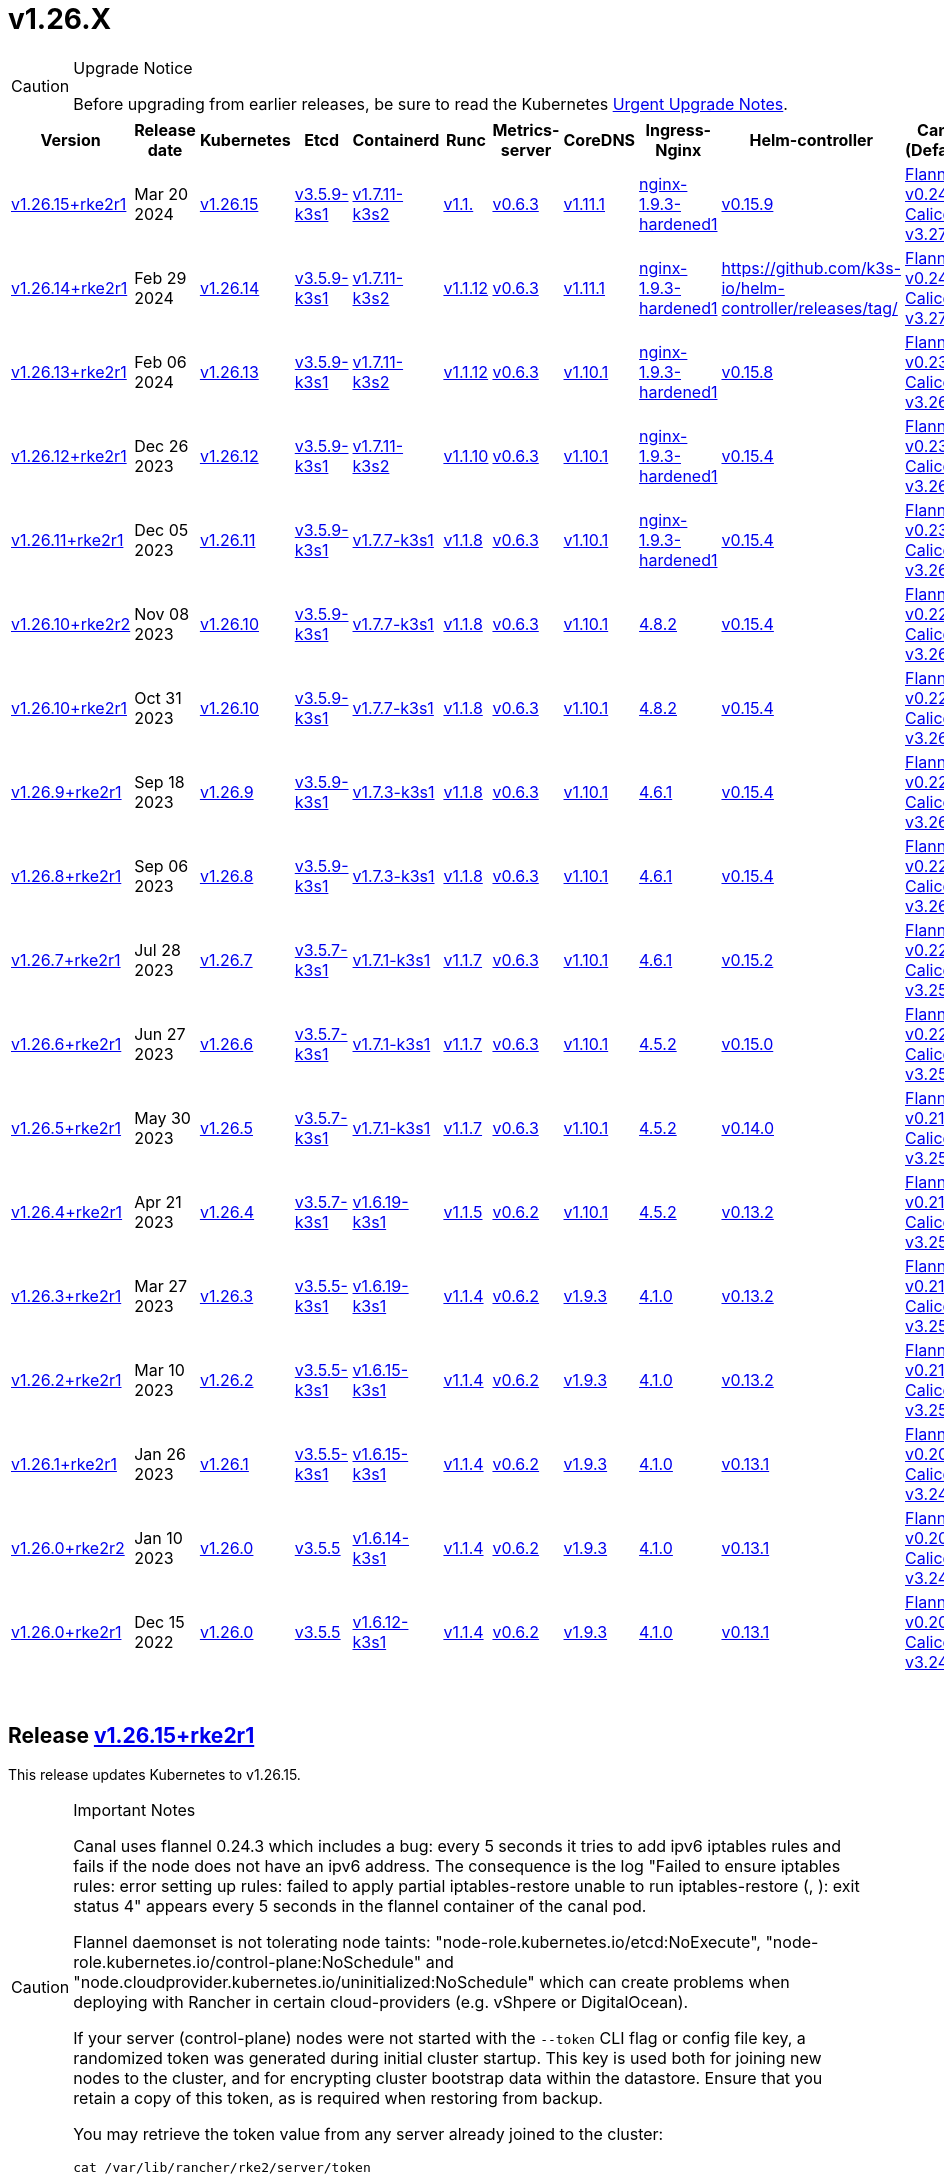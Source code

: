 = v1.26.X
:hide_table_of_contents: true
:sidebar_position: 5

[CAUTION]
.Upgrade Notice
====
Before upgrading from earlier releases, be sure to read the Kubernetes https://github.com/kubernetes/kubernetes/blob/master/CHANGELOG/CHANGELOG-1.26.md#urgent-upgrade-notes[Urgent Upgrade Notes].
====


|===
| Version | Release date | Kubernetes | Etcd | Containerd | Runc | Metrics-server | CoreDNS | Ingress-Nginx | Helm-controller | Canal (Default) | Calico | Cilium | Multus

| link:v1.26.X.adoc#release-v12615rke2r1[v1.26.15+rke2r1]
| Mar 20 2024
| https://github.com/kubernetes/kubernetes/blob/master/CHANGELOG/CHANGELOG-1.26.md#v12615[v1.26.15]
| https://github.com/k3s-io/etcd/releases/tag/v3.5.9-k3s1[v3.5.9-k3s1]
| https://github.com/k3s-io/containerd/releases/tag/v1.7.11-k3s2[v1.7.11-k3s2]
| https://github.com/opencontainers/runc/releases/tag/v1.1.[v1.1.]
| https://github.com/kubernetes-sigs/metrics-server/releases/tag/v0.6.3[v0.6.3]
| https://github.com/coredns/coredns/releases/tag/v1.11.1[v1.11.1]
| https://github.com/rancher/ingress-nginx/releases/tag/nginx-1.9.3-hardened1[nginx-1.9.3-hardened1]
| https://github.com/k3s-io/helm-controller/releases/tag/v0.15.9[v0.15.9]
| https://github.com/flannel-io/flannel/releases/tag/v1.29.0[Flannel v0.24.3] +
https://docs.tigera.io/calico/latest/release-notes/#v3.27[Calico v3.27.2]
| https://docs.tigera.io/calico/latest/release-notes/#v3.27[v3.27.2]
| https://github.com/cilium/cilium/releases/tag/v1.15.1[v1.15.1]
| https://github.com/k8snetworkplumbingwg/multus-cni/releases/tag/v4.0.2[v4.0.2]

| link:v1.26.X.adoc#release-v12614rke2r1[v1.26.14+rke2r1]
| Feb 29 2024
| https://github.com/kubernetes/kubernetes/blob/master/CHANGELOG/CHANGELOG-1.26.md#v12614[v1.26.14]
| https://github.com/k3s-io/etcd/releases/tag/v3.5.9-k3s1[v3.5.9-k3s1]
| https://github.com/k3s-io/containerd/releases/tag/v1.7.11-k3s2[v1.7.11-k3s2]
| https://github.com/opencontainers/runc/releases/tag/v1.1.12[v1.1.12]
| https://github.com/kubernetes-sigs/metrics-server/releases/tag/v0.6.3[v0.6.3]
| https://github.com/coredns/coredns/releases/tag/v1.11.1[v1.11.1]
| https://github.com/rancher/ingress-nginx/releases/tag/nginx-1.9.3-hardened1[nginx-1.9.3-hardened1]
| https://github.com/k3s-io/helm-controller/releases/tag/[]
| https://github.com/flannel-io/flannel/releases/tag/v0.24.2[Flannel v0.24.2] +
https://docs.tigera.io/calico/latest/release-notes/#v3.27[Calico v3.27.0]
| https://docs.tigera.io/calico/latest/release-notes/#v3.27[v3.27.0]
| https://github.com/cilium/cilium/releases/tag/v1.15.1[v1.15.1]
| https://github.com/k8snetworkplumbingwg/multus-cni/releases/tag/v4.0.2[v4.0.2]

| link:v1.26.X.adoc#release-v12613rke2r1[v1.26.13+rke2r1]
| Feb 06 2024
| https://github.com/kubernetes/kubernetes/blob/master/CHANGELOG/CHANGELOG-1.26.md#v12613[v1.26.13]
| https://github.com/k3s-io/etcd/releases/tag/v3.5.9-k3s1[v3.5.9-k3s1]
| https://github.com/k3s-io/containerd/releases/tag/v1.7.11-k3s2[v1.7.11-k3s2]
| https://github.com/opencontainers/runc/releases/tag/v1.1.12[v1.1.12]
| https://github.com/kubernetes-sigs/metrics-server/releases/tag/v0.6.3[v0.6.3]
| https://github.com/coredns/coredns/releases/tag/v1.10.1[v1.10.1]
| https://github.com/rancher/ingress-nginx/releases/tag/nginx-1.9.3-hardened1[nginx-1.9.3-hardened1]
| https://github.com/k3s-io/helm-controller/releases/tag/v0.15.8[v0.15.8]
| https://github.com/flannel-io/flannel/releases/tag/v0.23.0[Flannel v0.23.0] +
https://docs.tigera.io/calico/latest/release-notes/#v3.26[Calico v3.26.3]
| https://docs.tigera.io/calico/latest/release-notes/#v3.26[v3.26.3]
| https://github.com/cilium/cilium/releases/tag/v1.14.4[v1.14.4]
| https://github.com/k8snetworkplumbingwg/multus-cni/releases/tag/v4.0.2[v4.0.2]

| link:v1.26.X.adoc#release-v12612rke2r1[v1.26.12+rke2r1]
| Dec 26 2023
| https://github.com/kubernetes/kubernetes/blob/master/CHANGELOG/CHANGELOG-1.26.md#v12612[v1.26.12]
| https://github.com/k3s-io/etcd/releases/tag/v3.5.9-k3s1[v3.5.9-k3s1]
| https://github.com/k3s-io/containerd/releases/tag/v1.7.11-k3s2[v1.7.11-k3s2]
| https://github.com/opencontainers/runc/releases/tag/v1.1.10[v1.1.10]
| https://github.com/kubernetes-sigs/metrics-server/releases/tag/v0.6.3[v0.6.3]
| https://github.com/coredns/coredns/releases/tag/v1.10.1[v1.10.1]
| https://github.com/rancher/ingress-nginx/releases/tag/nginx-1.9.3-hardened1[nginx-1.9.3-hardened1]
| https://github.com/k3s-io/helm-controller/releases/tag/v0.15.4[v0.15.4]
| https://github.com/flannel-io/flannel/releases/tag/v0.23.0[Flannel v0.23.0] +
https://docs.tigera.io/calico/latest/release-notes/#v3.26[Calico v3.26.3]
| https://docs.tigera.io/calico/latest/release-notes/#v3.26[v3.26.3]
| https://github.com/cilium/cilium/releases/tag/v1.14.4[v1.14.4]
| https://github.com/k8snetworkplumbingwg/multus-cni/releases/tag/v4.0.2[v4.0.2]

| link:v1.26.X.adoc#release-v12611rke2r1[v1.26.11+rke2r1]
| Dec 05 2023
| https://github.com/kubernetes/kubernetes/blob/master/CHANGELOG/CHANGELOG-1.26.md#v12611[v1.26.11]
| https://github.com/k3s-io/etcd/releases/tag/v3.5.9-k3s1[v3.5.9-k3s1]
| https://github.com/k3s-io/containerd/releases/tag/v1.7.7-k3s1[v1.7.7-k3s1]
| https://github.com/opencontainers/runc/releases/tag/v1.1.8[v1.1.8]
| https://github.com/kubernetes-sigs/metrics-server/releases/tag/v0.6.3[v0.6.3]
| https://github.com/coredns/coredns/releases/tag/v1.10.1[v1.10.1]
| https://github.com/rancher/ingress-nginx/releases/tag/nginx-1.9.3-hardened1[nginx-1.9.3-hardened1]
| https://github.com/k3s-io/helm-controller/releases/tag/v0.15.4[v0.15.4]
| https://github.com/flannel-io/flannel/releases/tag/v0.23.0[Flannel v0.23.0] +
https://docs.tigera.io/calico/latest/release-notes/#v3.26[Calico v3.26.3]
| https://docs.tigera.io/calico/latest/release-notes/#v3.26[v3.26.3]
| https://github.com/cilium/cilium/releases/tag/v1.14.4[v1.14.4]
| https://github.com/k8snetworkplumbingwg/multus-cni/releases/tag/v4.0.2[v4.0.2]

| link:v1.26.X.adoc#release-v12610rke2r2[v1.26.10+rke2r2]
| Nov 08 2023
| https://github.com/kubernetes/kubernetes/blob/master/CHANGELOG/CHANGELOG-1.26.md#v12610[v1.26.10]
| https://github.com/k3s-io/etcd/releases/tag/v3.5.9-k3s1[v3.5.9-k3s1]
| https://github.com/k3s-io/containerd/releases/tag/v1.7.7-k3s1[v1.7.7-k3s1]
| https://github.com/opencontainers/runc/releases/tag/v1.1.8[v1.1.8]
| https://github.com/kubernetes-sigs/metrics-server/releases/tag/v0.6.3[v0.6.3]
| https://github.com/coredns/coredns/releases/tag/v1.10.1[v1.10.1]
| https://github.com/kubernetes/ingress-nginx/releases/tag/helm-chart-4.8.2[4.8.2]
| https://github.com/k3s-io/helm-controller/releases/tag/v0.15.4[v0.15.4]
| https://github.com/flannel-io/flannel/releases/tag/v0.22.1[Flannel v0.22.1] +
https://docs.tigera.io/calico/latest/release-notes/#v3.26[Calico v3.26.1]
| https://docs.tigera.io/calico/latest/release-notes/#v3.26[v3.26.1]
| https://github.com/cilium/cilium/releases/tag/v1.14.2[v1.14.2]
| https://github.com/k8snetworkplumbingwg/multus-cni/releases/tag/v4.0.2[v4.0.2]

| link:v1.26.X.adoc#release-v12610rke2r1[v1.26.10+rke2r1]
| Oct 31 2023
| https://github.com/kubernetes/kubernetes/blob/master/CHANGELOG/CHANGELOG-1.26.md#v12610[v1.26.10]
| https://github.com/k3s-io/etcd/releases/tag/v3.5.9-k3s1[v3.5.9-k3s1]
| https://github.com/k3s-io/containerd/releases/tag/v1.7.7-k3s1[v1.7.7-k3s1]
| https://github.com/opencontainers/runc/releases/tag/v1.1.8[v1.1.8]
| https://github.com/kubernetes-sigs/metrics-server/releases/tag/v0.6.3[v0.6.3]
| https://github.com/coredns/coredns/releases/tag/v1.10.1[v1.10.1]
| https://github.com/kubernetes/ingress-nginx/releases/tag/helm-chart-4.8.2[4.8.2]
| https://github.com/k3s-io/helm-controller/releases/tag/v0.15.4[v0.15.4]
| https://github.com/flannel-io/flannel/releases/tag/v0.22.1[Flannel v0.22.1] +
https://docs.tigera.io/calico/latest/release-notes/#v3.26[Calico v3.26.1]
| https://docs.tigera.io/calico/latest/release-notes/#v3.26[v3.26.1]
| https://github.com/cilium/cilium/releases/tag/v1.14.2[v1.14.2]
| https://github.com/k8snetworkplumbingwg/multus-cni/releases/tag/v4.0.2[v4.0.2]

| link:v1.26.X.adoc#release-v1269rke2r1[v1.26.9+rke2r1]
| Sep 18 2023
| https://github.com/kubernetes/kubernetes/blob/master/CHANGELOG/CHANGELOG-1.26.md#v1269[v1.26.9]
| https://github.com/k3s-io/etcd/releases/tag/v3.5.9-k3s1[v3.5.9-k3s1]
| https://github.com/k3s-io/containerd/releases/tag/v1.7.3-k3s1[v1.7.3-k3s1]
| https://github.com/opencontainers/runc/releases/tag/v1.1.8[v1.1.8]
| https://github.com/kubernetes-sigs/metrics-server/releases/tag/v0.6.3[v0.6.3]
| https://github.com/coredns/coredns/releases/tag/v1.10.1[v1.10.1]
| https://github.com/kubernetes/ingress-nginx/releases/tag/helm-chart-4.6.1[4.6.1]
| https://github.com/k3s-io/helm-controller/releases/tag/v0.15.4[v0.15.4]
| https://github.com/flannel-io/flannel/releases/tag/v0.22.1[Flannel v0.22.1] +
https://docs.tigera.io/calico/latest/release-notes/#v3.26[Calico v3.26.1]
| https://docs.tigera.io/calico/latest/release-notes/#v3.26[v3.26.1]
| https://github.com/cilium/cilium/releases/tag/v1.14.1[v1.14.1]
| https://github.com/k8snetworkplumbingwg/multus-cni/releases/tag/v4.0.2[v4.0.2]

| link:v1.26.X.adoc#release-v1268rke2r1[v1.26.8+rke2r1]
| Sep 06 2023
| https://github.com/kubernetes/kubernetes/blob/master/CHANGELOG/CHANGELOG-1.26.md#v1268[v1.26.8]
| https://github.com/k3s-io/etcd/releases/tag/v3.5.9-k3s1[v3.5.9-k3s1]
| https://github.com/k3s-io/containerd/releases/tag/v1.7.3-k3s1[v1.7.3-k3s1]
| https://github.com/opencontainers/runc/releases/tag/v1.1.8[v1.1.8]
| https://github.com/kubernetes-sigs/metrics-server/releases/tag/v0.6.3[v0.6.3]
| https://github.com/coredns/coredns/releases/tag/v1.10.1[v1.10.1]
| https://github.com/kubernetes/ingress-nginx/releases/tag/helm-chart-4.6.1[4.6.1]
| https://github.com/k3s-io/helm-controller/releases/tag/v0.15.4[v0.15.4]
| https://github.com/flannel-io/flannel/releases/tag/v0.22.1[Flannel v0.22.1] +
https://docs.tigera.io/calico/latest/release-notes/#v3.26[Calico v3.26.1]
| https://docs.tigera.io/calico/latest/release-notes/#v3.26[v3.26.1]
| https://github.com/cilium/cilium/releases/tag/v1.14.0[v1.14.0]
| https://github.com/k8snetworkplumbingwg/multus-cni/releases/tag/v4.0.2[v4.0.2]

| link:v1.26.X.adoc#release-v1267rke2r1[v1.26.7+rke2r1]
| Jul 28 2023
| https://github.com/kubernetes/kubernetes/blob/master/CHANGELOG/CHANGELOG-1.26.md#v1267[v1.26.7]
| https://github.com/k3s-io/etcd/releases/tag/v3.5.7-k3s1[v3.5.7-k3s1]
| https://github.com/k3s-io/containerd/releases/tag/v1.7.1-k3s1[v1.7.1-k3s1]
| https://github.com/opencontainers/runc/releases/tag/v1.1.7[v1.1.7]
| https://github.com/kubernetes-sigs/metrics-server/releases/tag/v0.6.3[v0.6.3]
| https://github.com/coredns/coredns/releases/tag/v1.10.1[v1.10.1]
| https://github.com/kubernetes/ingress-nginx/releases/tag/helm-chart-4.6.1[4.6.1]
| https://github.com/k3s-io/helm-controller/releases/tag/v0.15.2[v0.15.2]
| https://github.com/flannel-io/flannel/releases/tag/v0.22.0[Flannel v0.22.0] +
https://projectcalico.docs.tigera.io/archive/v3.25/release-notes/#v3251[Calico v3.25.1]
| https://projectcalico.docs.tigera.io/archive/v3.26/release-notes/#v3261[v3.26.1]
| https://github.com/cilium/cilium/releases/tag/v1.13.2[v1.13.2]
| https://github.com/k8snetworkplumbingwg/multus-cni/releases/tag/v4.0.2[v4.0.2]

| link:v1.26.X.adoc#release-v1266rke2r1[v1.26.6+rke2r1]
| Jun 27 2023
| https://github.com/kubernetes/kubernetes/blob/master/CHANGELOG/CHANGELOG-1.26.md#v1266[v1.26.6]
| https://github.com/k3s-io/etcd/releases/tag/v3.5.7-k3s1[v3.5.7-k3s1]
| https://github.com/k3s-io/containerd/releases/tag/v1.7.1-k3s1[v1.7.1-k3s1]
| https://github.com/opencontainers/runc/releases/tag/v1.1.7[v1.1.7]
| https://github.com/kubernetes-sigs/metrics-server/releases/tag/v0.6.3[v0.6.3]
| https://github.com/coredns/coredns/releases/tag/v1.10.1[v1.10.1]
| https://github.com/kubernetes/ingress-nginx/releases/tag/helm-chart-4.5.2[4.5.2]
| https://github.com/k3s-io/helm-controller/releases/tag/v0.15.0[v0.15.0]
| https://github.com/k3s-io/flannel/releases/tag/v0.22.0[Flannel v0.22.0] +
https://projectcalico.docs.tigera.io/archive/v3.25/release-notes/#v3251[Calico v3.25.1]
| https://projectcalico.docs.tigera.io/archive/v3.25/release-notes/#v3250[v3.25.0]
| https://github.com/cilium/cilium/releases/tag/v1.13.2[v1.13.2]
| https://github.com/k8snetworkplumbingwg/multus-cni/releases/tag/v3.9.3[v3.9.3]

| link:v1.26.X.adoc#release-v1265rke2r1[v1.26.5+rke2r1]
| May 30 2023
| https://github.com/kubernetes/kubernetes/blob/master/CHANGELOG/CHANGELOG-1.26.md#v1265[v1.26.5]
| https://github.com/k3s-io/etcd/releases/tag/v3.5.7-k3s1[v3.5.7-k3s1]
| https://github.com/k3s-io/containerd/releases/tag/v1.7.1-k3s1[v1.7.1-k3s1]
| https://github.com/opencontainers/runc/releases/tag/v1.1.7[v1.1.7]
| https://github.com/kubernetes-sigs/metrics-server/releases/tag/v0.6.3[v0.6.3]
| https://github.com/coredns/coredns/releases/tag/v1.10.1[v1.10.1]
| https://github.com/kubernetes/ingress-nginx/releases/tag/helm-chart-4.5.2[4.5.2]
| https://github.com/k3s-io/helm-controller/releases/tag/v0.14.0[v0.14.0]
| https://github.com/k3s-io/flannel/releases/tag/v0.21.3[Flannel v0.21.3] +
https://projectcalico.docs.tigera.io/archive/v3.25/release-notes/#v3251[Calico v3.25.1]
| https://projectcalico.docs.tigera.io/archive/v3.25/release-notes/#v3250[v3.25.0]
| https://github.com/cilium/cilium/releases/tag/v1.13.2[v1.13.2]
| https://github.com/k8snetworkplumbingwg/multus-cni/releases/tag/v3.9.3[v3.9.3]

| link:v1.26.X.adoc#release-v1264rke2r1[v1.26.4+rke2r1]
| Apr 21 2023
| https://github.com/kubernetes/kubernetes/blob/master/CHANGELOG/CHANGELOG-1.26.md#v1264[v1.26.4]
| https://github.com/k3s-io/etcd/releases/tag/v3.5.7-k3s1[v3.5.7-k3s1]
| https://github.com/k3s-io/containerd/releases/tag/v1.6.19-k3s1[v1.6.19-k3s1]
| https://github.com/opencontainers/runc/releases/tag/v1.1.5[v1.1.5]
| https://github.com/kubernetes-sigs/metrics-server/releases/tag/v0.6.2[v0.6.2]
| https://github.com/coredns/coredns/releases/tag/v1.10.1[v1.10.1]
| https://github.com/kubernetes/ingress-nginx/releases/tag/helm-chart-4.5.2[4.5.2]
| https://github.com/k3s-io/helm-controller/releases/tag/v0.13.2[v0.13.2]
| https://github.com/k3s-io/flannel/releases/tag/v0.21.3[Flannel v0.21.3] +
https://projectcalico.docs.tigera.io/archive/v3.25/release-notes/#v3250[Calico v3.25.0]
| https://projectcalico.docs.tigera.io/archive/v3.25/release-notes/#v3250[v3.25.0]
| https://github.com/cilium/cilium/releases/tag/v1.13.0[v1.13.0]
| https://github.com/k8snetworkplumbingwg/multus-cni/releases/tag/v3.9.3[v3.9.3]

| link:v1.26.X.adoc#release-v1263rke2r1[v1.26.3+rke2r1]
| Mar 27 2023
| https://github.com/kubernetes/kubernetes/blob/master/CHANGELOG/CHANGELOG-1.26.md#v1263[v1.26.3]
| https://github.com/k3s-io/etcd/releases/tag/v3.5.5-k3s1[v3.5.5-k3s1]
| https://github.com/k3s-io/containerd/releases/tag/v1.6.19-k3s1[v1.6.19-k3s1]
| https://github.com/opencontainers/runc/releases/tag/v1.1.4[v1.1.4]
| https://github.com/kubernetes-sigs/metrics-server/releases/tag/v0.6.2[v0.6.2]
| https://github.com/coredns/coredns/releases/tag/v1.9.3[v1.9.3]
| https://github.com/kubernetes/ingress-nginx/releases/tag/helm-chart-4.1.0[4.1.0]
| https://github.com/k3s-io/helm-controller/releases/tag/v0.13.2[v0.13.2]
| https://github.com/k3s-io/flannel/releases/tag/v0.21.3[Flannel v0.21.3] +
https://projectcalico.docs.tigera.io/archive/v3.25/release-notes/#v3250[Calico v3.25.0]
| https://projectcalico.docs.tigera.io/archive/v3.25/release-notes/#v3250[v3.25.0]
| https://github.com/cilium/cilium/releases/tag/v1.13.0[v1.13.0]
| https://github.com/k8snetworkplumbingwg/multus-cni/releases/tag/v3.9.3[v3.9.3]

| link:v1.26.X.adoc#release-v1262rke2r1[v1.26.2+rke2r1]
| Mar 10 2023
| https://github.com/kubernetes/kubernetes/blob/master/CHANGELOG/CHANGELOG-1.26.md#v1262[v1.26.2]
| https://github.com/k3s-io/etcd/releases/tag/v3.5.5-k3s1[v3.5.5-k3s1]
| https://github.com/k3s-io/containerd/releases/tag/v1.6.15-k3s1[v1.6.15-k3s1]
| https://github.com/opencontainers/runc/releases/tag/v1.1.4[v1.1.4]
| https://github.com/kubernetes-sigs/metrics-server/releases/tag/v0.6.2[v0.6.2]
| https://github.com/coredns/coredns/releases/tag/v1.9.3[v1.9.3]
| https://github.com/kubernetes/ingress-nginx/releases/tag/helm-chart-4.1.0[4.1.0]
| https://github.com/k3s-io/helm-controller/releases/tag/v0.13.2[v0.13.2]
| https://github.com/k3s-io/flannel/releases/tag/v0.21.1[Flannel v0.21.1] +
https://projectcalico.docs.tigera.io/archive/v3.25/release-notes/#v3250[Calico v3.25.0]
| https://projectcalico.docs.tigera.io/archive/v3.25/release-notes/#v3250[v3.25.0]
| https://github.com/cilium/cilium/releases/tag/v1.12.5[v1.12.5]
| https://github.com/k8snetworkplumbingwg/multus-cni/releases/tag/v3.9.3[v3.9.3]

| link:v1.26.X.adoc#release-v1261rke2r1[v1.26.1+rke2r1]
| Jan 26 2023
| https://github.com/kubernetes/kubernetes/blob/master/CHANGELOG/CHANGELOG-1.26.md#v1261[v1.26.1]
| https://github.com/k3s-io/etcd/releases/tag/v3.5.5-k3s1[v3.5.5-k3s1]
| https://github.com/k3s-io/containerd/releases/tag/v1.6.15-k3s1[v1.6.15-k3s1]
| https://github.com/opencontainers/runc/releases/tag/v1.1.4[v1.1.4]
| https://github.com/kubernetes-sigs/metrics-server/releases/tag/v0.6.2[v0.6.2]
| https://github.com/coredns/coredns/releases/tag/v1.9.3[v1.9.3]
| https://github.com/kubernetes/ingress-nginx/releases/tag/helm-chart-4.1.0[4.1.0]
| https://github.com/k3s-io/helm-controller/releases/tag/v0.13.1[v0.13.1]
| https://github.com/k3s-io/flannel/releases/tag/v0.20.2[Flannel v0.20.2] +
https://projectcalico.docs.tigera.io/archive/v3.24/release-notes/#v3245[Calico v3.24.5]
| https://projectcalico.docs.tigera.io/archive/v3.24/release-notes/#v3245[v3.24.5]
| https://github.com/cilium/cilium/releases/tag/v1.12.4[v1.12.4]
| https://github.com/k8snetworkplumbingwg/multus-cni/releases/tag/v3.9.3[v3.9.3]

| link:v1.26.X.adoc#release-v1260rke2r2[v1.26.0+rke2r2]
| Jan 10 2023
| https://github.com/kubernetes/kubernetes/blob/master/CHANGELOG/CHANGELOG-1.26.md#v1260[v1.26.0]
| https://github.com/k3s-io/etcd/releases/tag/v3.5.5[v3.5.5]
| https://github.com/k3s-io/containerd/releases/tag/v1.6.14-k3s1[v1.6.14-k3s1]
| https://github.com/opencontainers/runc/releases/tag/v1.1.4[v1.1.4]
| https://github.com/kubernetes-sigs/metrics-server/releases/tag/v0.6.2[v0.6.2]
| https://github.com/coredns/coredns/releases/tag/v1.9.3[v1.9.3]
| https://github.com/kubernetes/ingress-nginx/releases/tag/helm-chart-4.1.0[4.1.0]
| https://github.com/k3s-io/helm-controller/releases/tag/v0.13.1[v0.13.1]
| https://github.com/k3s-io/flannel/releases/tag/v0.20.2[Flannel v0.20.2] +
https://projectcalico.docs.tigera.io/archive/v3.24/release-notes/#v3245[Calico v3.24.5]
| https://projectcalico.docs.tigera.io/archive/v3.24/release-notes/#v3245[v3.24.5]
| https://github.com/cilium/cilium/releases/tag/v1.12.4[v1.12.4]
| https://github.com/k8snetworkplumbingwg/multus-cni/releases/tag/v3.9[v3.9]

| link:v1.26.X.adoc#release-v1260rke2r1[v1.26.0+rke2r1]
| Dec 15 2022
| https://github.com/kubernetes/kubernetes/blob/master/CHANGELOG/CHANGELOG-1.26.md#v1260[v1.26.0]
| https://github.com/k3s-io/etcd/releases/tag/v3.5.5[v3.5.5]
| https://github.com/k3s-io/containerd/releases/tag/v1.6.12-k3s1[v1.6.12-k3s1]
| https://github.com/opencontainers/runc/releases/tag/v1.1.4[v1.1.4]
| https://github.com/kubernetes-sigs/metrics-server/releases/tag/v0.6.2[v0.6.2]
| https://github.com/coredns/coredns/releases/tag/v1.9.3[v1.9.3]
| https://github.com/kubernetes/ingress-nginx/releases/tag/helm-chart-4.1.0[4.1.0]
| https://github.com/k3s-io/helm-controller/releases/tag/v0.13.1[v0.13.1]
| https://github.com/k3s-io/flannel/releases/tag/v0.20.2[Flannel v0.20.2] +
https://projectcalico.docs.tigera.io/archive/v3.24/release-notes/#v3245[Calico v3.24.5]
| https://projectcalico.docs.tigera.io/archive/v3.24/release-notes/#v3245[v3.24.5]
| https://github.com/cilium/cilium/releases/tag/v1.12.4[v1.12.4]
| https://github.com/k8snetworkplumbingwg/multus-cni/releases/tag/v3.9[v3.9]
|===

{blank} +

== Release https://github.com/rancher/rke2/releases/tag/v1.26.15+rke2r1[v1.26.15+rke2r1]

// v1.26.15+rke2r1

This release updates Kubernetes to v1.26.15.

[CAUTION]
.Important Notes
====

Canal uses flannel 0.24.3 which includes a bug: every 5 seconds it tries to add ipv6 iptables rules and fails if the node does not have an ipv6 address. The consequence is the log "Failed to ensure iptables rules: error setting up rules: failed to apply partial iptables-restore unable to run iptables-restore (, ): exit status 4" appears every 5 seconds in the flannel container of the canal pod.

Flannel daemonset is not tolerating node taints: "node-role.kubernetes.io/etcd:NoExecute", "node-role.kubernetes.io/control-plane:NoSchedule" and "node.cloudprovider.kubernetes.io/uninitialized:NoSchedule" which can create problems when deploying with Rancher in certain cloud-providers (e.g. vShpere or DigitalOcean).

If your server (control-plane) nodes were not started with the `--token` CLI flag or config file key, a randomized token was generated during initial cluster startup. This key is used both for joining new nodes to the cluster, and for encrypting cluster bootstrap data within the datastore. Ensure that you retain a copy of this token, as is required when restoring from backup.

You may retrieve the token value from any server already joined to the cluster:

[,bash]
----
cat /var/lib/rancher/rke2/server/token
----
====


=== Changes since v1.26.14+rke2r1:

* Add a multus e2e test https://github.com/rancher/rke2/pull/5547[(#5547)]
* Bump vsphere csi chart to 3.1.2-rancher101 and cpi to 1.7.001 https://github.com/rancher/rke2/pull/5556[(#5556)]
* Bump coredns chart https://github.com/rancher/rke2/pull/5563[(#5563)]
* Update Calico and Canal to v3.27.2 https://github.com/rancher/rke2/pull/5585[(#5585)]
* Bump multus chart version https://github.com/rancher/rke2/pull/5596[(#5596)]
* Bump K3s version for v1.26 https://github.com/rancher/rke2/pull/5590[(#5590)]
 ** Fix: use correct wasm shims names
 ** Bump spegel to v0.0.18-k3s3
 ** Adds wildcard registry support
 ** Fixes issue with excessive CPU utilization while waiting for containerd to start
 ** Add env var to allow spegel mirroring of latest tag
 ** Bump helm-controller/klipper-helm versions
 ** Fix snapshot prune
 ** Fix issue with etcd node name missing hostname
 ** Fix additional corner cases in registries handling
 ** RKE2 will now warn and suppress duplicate entries in the mirror endpoint list for a registry. Containerd does not support listing the same endpoint multiple times as a mirror for a single upstream registry.
* Bump K3s version for v1.26 https://github.com/rancher/rke2/pull/5608[(#5608)]
* Update to 1.26.15 https://github.com/rancher/rke2/pull/5616[(#5616)]

== Charts Versions

| Component                        | Version                                                                                                                                                 |
| ---------------------- | ----------------------------------------------------------------------------------------------------- |
| rke2-cilium                      | https://github.com/rancher/rke2-charts/raw/main/assets/rke2-cilium/rke2-cilium-1.15.100.tgz[1.15.100]                                                 |
| rke2-canal                       | https://github.com/rancher/rke2-charts/raw/main/assets/rke2-canal/rke2-canal-v3.27.2-build2024030800.tgz[v3.27.2-build2024030800]                     |
| rke2-calico                      | https://github.com/rancher/rke2-charts/raw/main/assets/rke2-calico/rke2-calico-v3.27.200.tgz[v3.27.200]                                               |
| rke2-calico-crd                  | https://github.com/rancher/rke2-charts/raw/main/assets/rke2-calico/rke2-calico-crd-v3.27.002.tgz[v3.27.002]                                           |
| rke2-coredns                     | https://github.com/rancher/rke2-charts/raw/main/assets/rke2-coredns/rke2-coredns-1.29.002.tgz[1.29.002]                                               |
| rke2-ingress-nginx               | https://github.com/rancher/rke2-charts/raw/main/assets/rke2-ingress-nginx/rke2-ingress-nginx-4.8.200.tgz[4.8.200]                                     |
| rke2-metrics-server              | https://github.com/rancher/rke2-charts/raw/main/assets/rke2-metrics-server/rke2-metrics-server-2.11.100-build2023051513.tgz[2.11.100-build2023051513] |
| rancher-vsphere-csi              | https://github.com/rancher/rke2-charts/raw/main/assets/rancher-vsphere-csi/rancher-vsphere-csi-3.1.2-rancher101.tgz[3.1.2-rancher101]                 |
| rancher-vsphere-cpi              | https://github.com/rancher/rke2-charts/raw/main/assets/rancher-vsphere-cpi/rancher-vsphere-cpi-1.7.001.tgz[1.7.001]                                   |
| harvester-cloud-provider         | https://github.com/rancher/rke2-charts/raw/main/assets/harvester-cloud-provider/harvester-cloud-provider-0.2.200.tgz[0.2.200]                         |
| harvester-csi-driver             | https://github.com/rancher/rke2-charts/raw/main/assets/harvester-cloud-provider/harvester-csi-driver-0.1.1700.tgz[0.1.1700]                           |
| rke2-snapshot-controller         | https://github.com/rancher/rke2-charts/raw/main/assets/rke2-snapshot-controller/rke2-snapshot-controller-1.7.202.tgz[1.7.202]                         |
| rke2-snapshot-controller-crd     | https://github.com/rancher/rke2-charts/raw/main/assets/rke2-snapshot-controller/rke2-snapshot-controller-crd-1.7.202.tgz[1.7.202]                     |
| rke2-snapshot-validation-webhook | https://github.com/rancher/rke2-charts/raw/main/assets/rke2-snapshot-validation-webhook/rke2-snapshot-validation-webhook-1.7.302.tgz[1.7.302]         |

'''

== Release https://github.com/rancher/rke2/releases/tag/v1.26.14+rke2r1[v1.26.14+rke2r1]

// v1.26.14+rke2r1

This release updates Kubernetes to v1.26.14.

*Important Note*

If your server (control-plane) nodes were not started with the `--token` CLI flag or config file key, a randomized token was generated during initial cluster startup. This key is used both for joining new nodes to the cluster, and for encrypting cluster bootstrap data within the datastore. Ensure that you retain a copy of this token, as is required when restoring from backup.

You may retrieve the token value from any server already joined to the cluster:

[,bash]
----
cat /var/lib/rancher/rke2/server/token
----

=== Changes since v1.26.13+rke2r1:

* Fix validate-charts script https://github.com/rancher/rke2/pull/5375[(#5375)]
* Windows https://github.com/rancher/rke2/pull/5370[(#5370)]
* Avoid race condition when deleting HNS networks https://github.com/rancher/rke2/pull/5385[(#5385)]
* Add CNI plugin flannel support for Windows https://github.com/rancher/rke2/pull/5396[(#5396)]
* Bump coredns and multus/whereabouts versions https://github.com/rancher/rke2/pull/5402[(#5402)]
* Fix: missing 'ip link delete cilium_wg0' in rke2-killall.sh https://github.com/rancher/rke2/pull/5408[(#5408)]
* Update canal version https://github.com/rancher/rke2/pull/5418[(#5418)]
* Improve calico in windows https://github.com/rancher/rke2/pull/5429[(#5429)]
* Update Calico to v3.27.0 https://github.com/rancher/rke2/pull/5438[(#5438)]
* Update Cilium to 1.15.0 https://github.com/rancher/rke2/pull/5453[(#5453)]
* Backport agent containerd behavior 1.26 https://github.com/rancher/rke2/pull/5455[(#5455)]
* Bump K3s version for v1.26 https://github.com/rancher/rke2/pull/5461[(#5461)]
* Bump harvester-csi-driver to 0.1.7 https://github.com/rancher/rke2/pull/5445[(#5445)]
* Update k8s and Go https://github.com/rancher/rke2/pull/5468[(#5468)]
* Update Cilium to 1.15.1 https://github.com/rancher/rke2/pull/5479[(#5479)]
* Bump rke2-coredns chart https://github.com/rancher/rke2/pull/5499[(#5499)]
* Bump k3s for etcd-only fix https://github.com/rancher/rke2/pull/5508[(#5508)]
* Add new network policy for ingress controller webhook https://github.com/rancher/rke2/pull/5512[(#5512)]
* Backport bugfixes for 2024-02 rc https://github.com/rancher/rke2/pull/5533[(#5533)]
 ** Bump wharfie to v0.6.6 to add support for bare hostname as endpoint, fix unnecessary namespace param inclusion
 ** Refactor netpol creation and add two new netpols for metrics-server and snapshot-validation-webhook

== Charts Versions

| Component | Version |
| -- | -- |
| rke2-cilium | https://github.com/rancher/rke2-charts/raw/main/assets/rke2-cilium/rke2-cilium-1.15.100.tgz[1.15.100] |
| rke2-canal | https://github.com/rancher/rke2-charts/raw/main/assets/rke2-canal/rke2-canal-v3.27.0-build2024020601.tgz[v3.27.0-build2024020601] |
| rke2-calico | https://github.com/rancher/rke2-charts/raw/main/assets/rke2-calico/rke2-calico-v3.27.002.tgz[v3.27.002] |
| rke2-calico-crd | https://github.com/rancher/rke2-charts/raw/main/assets/rke2-calico/rke2-calico-crd-v3.27.002.tgz[v3.27.002] |
| rke2-coredns | https://github.com/rancher/rke2-charts/raw/main/assets/rke2-coredns/rke2-coredns-1.29.001.tgz[1.29.001] |
| rke2-ingress-nginx | https://github.com/rancher/rke2-charts/raw/main/assets/rke2-ingress-nginx/rke2-ingress-nginx-4.8.200.tgz[4.8.200] |
| rke2-metrics-server | https://github.com/rancher/rke2-charts/raw/main/assets/rke2-metrics-server/rke2-metrics-server-2.11.100-build2023051513.tgz[2.11.100-build2023051513] |
| rancher-vsphere-csi | https://github.com/rancher/rke2-charts/raw/main/assets/rancher-vsphere-csi/rancher-vsphere-csi-3.0.1-rancher101.tgz[3.0.1-rancher101] |
| rancher-vsphere-cpi | https://github.com/rancher/rke2-charts/raw/main/assets/rancher-vsphere-cpi/rancher-vsphere-cpi-1.5.100.tgz[1.5.100] |
| harvester-cloud-provider | https://github.com/rancher/rke2-charts/raw/main/assets/harvester-cloud-provider/harvester-cloud-provider-0.2.200.tgz[0.2.200] |
| harvester-csi-driver | https://github.com/rancher/rke2-charts/raw/main/assets/harvester-cloud-provider/harvester-csi-driver-0.1.1700.tgz[0.1.1700] |
| rke2-snapshot-controller | https://github.com/rancher/rke2-charts/raw/main/assets/rke2-snapshot-controller/rke2-snapshot-controller-1.7.202.tgz[1.7.202] |
| rke2-snapshot-controller-crd | https://github.com/rancher/rke2-charts/raw/main/assets/rke2-snapshot-controller/rke2-snapshot-controller-crd-1.7.202.tgz[1.7.202] |
| rke2-snapshot-validation-webhook | https://github.com/rancher/rke2-charts/raw/main/assets/rke2-snapshot-validation-webhook/rke2-snapshot-validation-webhook-1.7.302.tgz[1.7.302] |

'''

== Release https://github.com/rancher/rke2/releases/tag/v1.26.13+rke2r1[v1.26.13+rke2r1]

// v1.26.13+rke2r1

This release updates Kubernetes to v1.26.13.

[CAUTION]
.Important Notes
====

Addresses the runc CVE: https://nvd.nist.gov/vuln/detail/CVE-2024-21626[CVE-2024-21626] by updating runc to v1.1.12.

If your server (control-plane) nodes were not started with the `--token` CLI flag or config file key, a randomized token was generated during initial cluster startup. This key is used both for joining new nodes to the cluster, and for encrypting cluster bootstrap data within the datastore. Ensure that you retain a copy of this token, as is required when restoring from backup.

You may retrieve the token value from any server already joined to the cluster:

[,bash]
----
cat /var/lib/rancher/rke2/server/token
----
====


=== Changes since v1.26.12+rke2r1:

* Use dl.k8s.io for getting kubectl https://github.com/rancher/rke2/pull/5179[(#5179)]
* Ensure charts directory exists in Windows runtime image https://github.com/rancher/rke2/pull/5185[(#5185)]
* Bump versions of different components https://github.com/rancher/rke2/pull/5170[(#5170)]
* Update coredns chart to fix bug https://github.com/rancher/rke2/pull/5202[(#5202)]
* Update multus chart to add optional dhcp daemonset https://github.com/rancher/rke2/pull/5212[(#5212)]
* Add e2e test about dnscache https://github.com/rancher/rke2/pull/5228[(#5228)]
* Update rke2-whereabouts to v0.6.3 and bump rke2-multus parent chart https://github.com/rancher/rke2/pull/5246[(#5246)]
* Bump sriov image build versions https://github.com/rancher/rke2/pull/5257[(#5257)]
* Enable arm64 based images for calico, multus and harvester https://github.com/rancher/rke2/pull/5267[(#5267)]
* Improve kube-proxy and calico logging in Windows https://github.com/rancher/rke2/pull/5286[(#5286)]
* Bump k3s for v1.26 https://github.com/rancher/rke2/pull/5271[(#5271)]
* Update to 1.26.13 https://github.com/rancher/rke2/pull/5293[(#5293)]
* Update base image https://github.com/rancher/rke2/pull/5308[(#5308)]
* Bump K3s and runc versions for v1.26 https://github.com/rancher/rke2/pull/5352[(#5352)]

== Charts Versions

| Component | Version |
| -- | -- |
| rke2-cilium | https://github.com/rancher/rke2-charts/raw/main/assets/rke2-cilium/rke2-cilium-1.14.400.tgz[1.14.400] |
| rke2-canal | https://github.com/rancher/rke2-charts/raw/main/assets/rke2-canal/rke2-canal-v3.26.3-build2023110900.tgz[v3.26.3-build2023110900] |
| rke2-calico | https://github.com/rancher/rke2-charts/raw/main/assets/rke2-calico/rke2-calico-v3.26.300.tgz[v3.26.300] |
| rke2-calico-crd | https://github.com/rancher/rke2-charts/raw/main/assets/rke2-calico/rke2-calico-crd-v3.26.300.tgz[v3.26.300] |
| rke2-coredns | https://github.com/rancher/rke2-charts/raw/main/assets/rke2-coredns/rke2-coredns-1.24.008.tgz[1.24.008] |
| rke2-ingress-nginx | https://github.com/rancher/rke2-charts/raw/main/assets/rke2-ingress-nginx/rke2-ingress-nginx-4.8.200.tgz[4.8.200] |
| rke2-metrics-server | https://github.com/rancher/rke2-charts/raw/main/assets/rke2-metrics-server/rke2-metrics-server-2.11.100-build2023051511.tgz[2.11.100-build2023051511] |
| rancher-vsphere-csi | https://github.com/rancher/rke2-charts/raw/main/assets/rancher-vsphere-csi/rancher-vsphere-csi-3.0.1-rancher101.tgz[3.0.1-rancher101] |
| rancher-vsphere-cpi | https://github.com/rancher/rke2-charts/raw/main/assets/rancher-vsphere-cpi/rancher-vsphere-cpi-1.5.100.tgz[1.5.100] |
| harvester-cloud-provider | https://github.com/rancher/rke2-charts/raw/main/assets/harvester-cloud-provider/harvester-cloud-provider-0.2.200.tgz[0.2.200] |
| harvester-csi-driver | https://github.com/rancher/rke2-charts/raw/main/assets/harvester-cloud-provider/harvester-csi-driver-0.1.1600.tgz[0.1.1600] |
| rke2-snapshot-controller | https://github.com/rancher/rke2-charts/raw/main/assets/rke2-snapshot-controller/rke2-snapshot-controller-1.7.202.tgz[1.7.202] |
| rke2-snapshot-controller-crd | https://github.com/rancher/rke2-charts/raw/main/assets/rke2-snapshot-controller/rke2-snapshot-controller-crd-1.7.202.tgz[1.7.202] |
| rke2-snapshot-validation-webhook | https://github.com/rancher/rke2-charts/raw/main/assets/rke2-snapshot-validation-webhook/rke2-snapshot-validation-webhook-1.7.302.tgz[1.7.302] |

'''

== Release https://github.com/rancher/rke2/releases/tag/v1.26.12+rke2r1[v1.26.12+rke2r1]

// v1.26.12+rke2r1

This release updates Kubernetes to v1.26.12.

*Important Note*

If your server (control-plane) nodes were not started with the `--token` CLI flag or config file key, a randomized token was generated during initial cluster startup. This key is used both for joining new nodes to the cluster, and for encrypting cluster bootstrap data within the datastore. Ensure that you retain a copy of this token, as is required when restoring from backup.

You may retrieve the token value from any server already joined to the cluster:

[,bash]
----
cat /var/lib/rancher/rke2/server/token
----

=== Changes since v1.26.11+rke2r1:

* Bump containerd and runc https://github.com/rancher/rke2/pull/5121[(#5121)]
 ** Bumped containerd/runc to v1.7.10/v1.1.10
* Bump containerd to v1.7.11 https://github.com/rancher/rke2/pull/5131[(#5131)]
* Update to 1.26.12 for december 2023 https://github.com/rancher/rke2/pull/5149[(#5149)]

== Charts Versions

| Component                        | Version                                                                                                                                                 |
| ---------------------- | ----------------------------------------------------------------------------------------------------- |
| rke2-cilium                      | https://github.com/rancher/rke2-charts/raw/main/assets/rke2-cilium/rke2-cilium-1.14.400.tgz[1.14.400]                                                 |
| rke2-canal                       | https://github.com/rancher/rke2-charts/raw/main/assets/rke2-canal/rke2-canal-v3.26.3-build2023110900.tgz[v3.26.3-build2023110900]                     |
| rke2-calico                      | https://github.com/rancher/rke2-charts/raw/main/assets/rke2-calico/rke2-calico-v3.26.300.tgz[v3.26.300]                                               |
| rke2-calico-crd                  | https://github.com/rancher/rke2-charts/raw/main/assets/rke2-calico/rke2-calico-crd-v3.26.300.tgz[v3.26.300]                                           |
| rke2-coredns                     | https://github.com/rancher/rke2-charts/raw/main/assets/rke2-coredns/rke2-coredns-1.24.006.tgz[1.24.006]                                               |
| rke2-ingress-nginx               | https://github.com/rancher/rke2-charts/raw/main/assets/rke2-ingress-nginx/rke2-ingress-nginx-4.8.200.tgz[4.8.200]                                     |
| rke2-metrics-server              | https://github.com/rancher/rke2-charts/raw/main/assets/rke2-metrics-server/rke2-metrics-server-2.11.100-build2023051510.tgz[2.11.100-build2023051510] |
| rancher-vsphere-csi              | https://github.com/rancher/rke2-charts/raw/main/assets/rancher-vsphere-csi/rancher-vsphere-csi-3.0.1-rancher101.tgz[3.0.1-rancher101]                 |
| rancher-vsphere-cpi              | https://github.com/rancher/rke2-charts/raw/main/assets/rancher-vsphere-cpi/rancher-vsphere-cpi-1.5.100.tgz[1.5.100]                                   |
| harvester-cloud-provider         | https://github.com/rancher/rke2-charts/raw/main/assets/harvester-cloud-provider/harvester-cloud-provider-0.2.200.tgz[0.2.200]                         |
| harvester-csi-driver             | https://github.com/rancher/rke2-charts/raw/main/assets/harvester-cloud-provider/harvester-csi-driver-0.1.1600.tgz[0.1.1600]                           |
| rke2-snapshot-controller         | https://github.com/rancher/rke2-charts/raw/main/assets/rke2-snapshot-controller/rke2-snapshot-controller-1.7.202.tgz[1.7.202]                         |
| rke2-snapshot-controller-crd     | https://github.com/rancher/rke2-charts/raw/main/assets/rke2-snapshot-controller/rke2-snapshot-controller-crd-1.7.202.tgz[1.7.202]                     |
| rke2-snapshot-validation-webhook | https://github.com/rancher/rke2-charts/raw/main/assets/rke2-snapshot-validation-webhook/rke2-snapshot-validation-webhook-1.7.302.tgz[1.7.302]         |

'''

== Release https://github.com/rancher/rke2/releases/tag/v1.26.11+rke2r1[v1.26.11+rke2r1]

// v1.26.11+rke2r1

This release updates Kubernetes to v1.26.11.

[CAUTION]
.Important Notes
====

This release includes a version of ingress-nginx affected by https://github.com/kubernetes/ingress-nginx/issues/10571[CVE-2023-5043] and https://github.com/kubernetes/ingress-nginx/issues/10572[CVE-2023-5044]. Ingress administrators should set the --enable-annotation-validation flag to enforce restrictions on the contents of ingress-nginx annotation fields.

If your server (control-plane) nodes were not started with the `--token` CLI flag or config file key, a randomized token was generated during initial cluster startup. This key is used both for joining new nodes to the cluster, and for encrypting cluster bootstrap data within the datastore. Ensure that you retain a copy of this token, as is required when restoring from backup.

You may retrieve the token value from any server already joined to the cluster:

[,bash]
----
cat /var/lib/rancher/rke2/server/token
----
====


=== Changes since v1.26.10+rke2r2:

* Add chart validation tests https://github.com/rancher/rke2/pull/5003[(#5003)]
* Update canal to v3.26.3 https://github.com/rancher/rke2/pull/5017[(#5017)]
* Update calico to v3.26.3 https://github.com/rancher/rke2/pull/5027[(#5027)]
* Bump cilium chart to 1.14.400 https://github.com/rancher/rke2/pull/5059[(#5059)]
* Bump K3s version for v1.26 https://github.com/rancher/rke2/pull/5031[(#5031)]
 ** Containerd may now be configured to use rdt or blockio configuration by defining `rdt_config.yaml` or `blockio_config.yaml` files.
 ** Disable helm CRD installation for disable-helm-controller
 ** Omit snapshot list configmap entries for snapshots without extra metadata
 ** Add jitter to client config retry to avoid hammering servers when they are starting up
* Bump K3s version for v1.26 https://github.com/rancher/rke2/pull/5074[(#5074)]
 ** Don't apply S3 retention if S3 client failed to initialize
 ** Don't request metadata when listing S3 snapshots
 ** Print key instead of file path in snapshot metadata log message
* Kubernetes patch release https://github.com/rancher/rke2/pull/5064[(#5064)]
* Remove s390x steps temporarily since runners are disabled https://github.com/rancher/rke2/pull/5097[(#5097)]

== Charts Versions

| Component                        | Version                                                                                                                                                 |
| ---------------------- | ----------------------------------------------------------------------------------------------------- |
| rke2-cilium                      | https://github.com/rancher/rke2-charts/raw/main/assets/rke2-cilium/rke2-cilium-1.14.400.tgz[1.14.400]                                                 |
| rke2-canal                       | https://github.com/rancher/rke2-charts/raw/main/assets/rke2-canal/rke2-canal-v3.26.3-build2023110900.tgz[v3.26.3-build2023110900]                     |
| rke2-calico                      | https://github.com/rancher/rke2-charts/raw/main/assets/rke2-calico/rke2-calico-v3.26.300.tgz[v3.26.300]                                               |
| rke2-calico-crd                  | https://github.com/rancher/rke2-charts/raw/main/assets/rke2-calico/rke2-calico-crd-v3.26.300.tgz[v3.26.300]                                           |
| rke2-coredns                     | https://github.com/rancher/rke2-charts/raw/main/assets/rke2-coredns/rke2-coredns-1.24.006.tgz[1.24.006]                                               |
| rke2-ingress-nginx               | https://github.com/rancher/rke2-charts/raw/main/assets/rke2-ingress-nginx/rke2-ingress-nginx-4.8.200.tgz[4.8.200]                                     |
| rke2-metrics-server              | https://github.com/rancher/rke2-charts/raw/main/assets/rke2-metrics-server/rke2-metrics-server-2.11.100-build2023051510.tgz[2.11.100-build2023051510] |
| rancher-vsphere-csi              | https://github.com/rancher/rke2-charts/raw/main/assets/rancher-vsphere-csi/rancher-vsphere-csi-3.0.1-rancher101.tgz[3.0.1-rancher101]                 |
| rancher-vsphere-cpi              | https://github.com/rancher/rke2-charts/raw/main/assets/rancher-vsphere-cpi/rancher-vsphere-cpi-1.5.100.tgz[1.5.100]                                   |
| harvester-cloud-provider         | https://github.com/rancher/rke2-charts/raw/main/assets/harvester-cloud-provider/harvester-cloud-provider-0.2.200.tgz[0.2.200]                         |
| harvester-csi-driver             | https://github.com/rancher/rke2-charts/raw/main/assets/harvester-cloud-provider/harvester-csi-driver-0.1.1600.tgz[0.1.1600]                           |
| rke2-snapshot-controller         | https://github.com/rancher/rke2-charts/raw/main/assets/rke2-snapshot-controller/rke2-snapshot-controller-1.7.202.tgz[1.7.202]                         |
| rke2-snapshot-controller-crd     | https://github.com/rancher/rke2-charts/raw/main/assets/rke2-snapshot-controller/rke2-snapshot-controller-crd-1.7.202.tgz[1.7.202]                     |
| rke2-snapshot-validation-webhook | https://github.com/rancher/rke2-charts/raw/main/assets/rke2-snapshot-validation-webhook/rke2-snapshot-validation-webhook-1.7.302.tgz[1.7.302]         |

'''

== Release https://github.com/rancher/rke2/releases/tag/v1.26.10+rke2r2[v1.26.10+rke2r2]

// v1.26.10+rke2r2

This release fixes an issue with identifying additional container runtimes.

[CAUTION]
.Important Notes
====

This release includes a version of ingress-nginx affected by https://github.com/kubernetes/ingress-nginx/issues/10571[CVE-2023-5043] and https://github.com/kubernetes/ingress-nginx/issues/10572[CVE-2023-5044]. Ingress administrators should set the --enable-annotation-validation flag to enforce restrictions on the contents of ingress-nginx annotation fields.

If your server (control-plane) nodes were not started with the `--token` CLI flag or config file key, a randomized token was generated during initial cluster startup. This key is used both for joining new nodes to the cluster, and for encrypting cluster bootstrap data within the datastore. Ensure that you retain a copy of this token, as is required when restoring from backup.

You may retrieve the token value from any server already joined to the cluster:

[,bash]
----
cat /var/lib/rancher/rke2/server/token
----
====


=== Changes since v1.26.10+rke2r1:

* Bump k3s, include container runtime fix https://github.com/rancher/rke2/pull/4981[(#4981)]
 ** Fixed an issue with identifying additional container runtimes
* Update hardened kubernetes image https://github.com/rancher/rke2/pull/4986[(#4986)]

'''

== Release https://github.com/rancher/rke2/releases/tag/v1.26.10+rke2r1[v1.26.10+rke2r1]

// v1.26.10+rke2r1

This release updates Kubernetes to v1.26.10.

[CAUTION]
.Important Notes
====

This release includes a version of ingress-nginx affected by https://github.com/kubernetes/ingress-nginx/issues/10571[CVE-2023-5043] and https://github.com/kubernetes/ingress-nginx/issues/10572[CVE-2023-5044]. Ingress administrators should set the --enable-annotation-validation flag to enforce restrictions on the contents of ingress-nginx annotation fields.

If your server (control-plane) nodes were not started with the `--token` CLI flag or config file key, a randomized token was generated during initial cluster startup. This key is used both for joining new nodes to the cluster, and for encrypting cluster bootstrap data within the datastore. Ensure that you retain a copy of this token, as is required when restoring from backup.

You may retrieve the token value from any server already joined to the cluster:

[,bash]
----
cat /var/lib/rancher/rke2/server/token
----
====


=== Changes since v1.26.9+rke2r1:

* Add a time.Sleep in calico-win to avoid polluting the logs https://github.com/rancher/rke2/pull/4792[(#4792)]
* Support generic "cis" profile https://github.com/rancher/rke2/pull/4798[(#4798)]
* Update calico chart to accept felix config values https://github.com/rancher/rke2/pull/4815[(#4815)]
* Remove unnecessary docker pull https://github.com/rancher/rke2/pull/4822[(#4822)]
* Mirrored pause backport https://github.com/rancher/rke2/pull/4827[(#4827)]
* Write pod-manifests as 0600 in cis mode https://github.com/rancher/rke2/pull/4839[(#4839)]
* Bumping k3s https://github.com/rancher/rke2/pull/4863[(#4863)]
* Filter release branches https://github.com/rancher/rke2/pull/4858[(#4858)]
* Update charts to have ipFamilyPolicy: PreferDualStack as default https://github.com/rancher/rke2/pull/4846[(#4846)]
* Bump K3s, Cilium, Token Rotation support https://github.com/rancher/rke2/pull/4870[(#4870)]
* Bump containerd to v1.7.7+k3s1 https://github.com/rancher/rke2/pull/4881[(#4881)]
* Bump K3s version for v1.26 https://github.com/rancher/rke2/pull/4885[(#4885)]
 ** RKE2 now tracks snapshots using custom resource definitions. This resolves an issue where the configmap previously used to track snapshot metadata could grow excessively large and fail to update when new snapshots were taken.
 ** Fixed an issue where static pod startup checks may return false positives in the case of pod restarts.
* K3s Bump https://github.com/rancher/rke2/pull/4898[(#4898)]
* Bump K3s version for v1.26 https://github.com/rancher/rke2/pull/4918[(#4918)]
 ** Re-enable etcd endpoint auto-sync
 ** Manually requeue configmap reconcile when no nodes have reconciled snapshots
* Update Kubernetes to v1.26.10 https://github.com/rancher/rke2/pull/4921[(#4921)]
* Remove pod-manifests dir in killall script https://github.com/rancher/rke2/pull/4927[(#4927)]
* Revert mirrored pause backport https://github.com/rancher/rke2/pull/4936[(#4936)]
* Bump ingress-nginx to v1.9.3 https://github.com/rancher/rke2/pull/4957[(#4957)]
* Bump ingress-nginx to v1.9.3 https://github.com/rancher/rke2/pull/4959[(#4959)]
* Bump ingress-nginx to v1.9.3 https://github.com/rancher/rke2/pull/4960[(#4960)]
* Bump K3s version for v1.26 https://github.com/rancher/rke2/pull/4970[(#4970)]

'''

== Release https://github.com/rancher/rke2/releases/tag/v1.26.9+rke2r1[v1.26.9+rke2r1]

// v1.26.9+rke2r1

This release updates Kubernetes to v1.26.9.

*Important Note*

If your server (control-plane) nodes were not started with the `--token` CLI flag or config file key, a randomized token was generated during initial cluster startup. This key is used both for joining new nodes to the cluster, and for encrypting cluster bootstrap data within the datastore. Ensure that you retain a copy of this token, as is required when restoring from backup.

You may retrieve the token value from any server already joined to the cluster:

[,bash]
----
cat /var/lib/rancher/rke2/server/token
----

=== Changes since v1.26.8+rke2r1:

* Update cilium to 1.14.1 https://github.com/rancher/rke2/pull/4757[(#4757)]
* Update Kubernetes to v1.26.9 https://github.com/rancher/rke2/pull/4762[(#4762)]

'''

== Release https://github.com/rancher/rke2/releases/tag/v1.26.8+rke2r1[v1.26.8+rke2r1]

// v1.26.8+rke2r1

This release updates Kubernetes to v1.26.8, and fixes a number of issues.

[CAUTION]
.Important Notes
====

* ⚠️ This release includes support for remediating CVE-2023-32186, a potential Denial of Service attack vector on RKE2 servers. See https://github.com/rancher/rke2/security/advisories/GHSA-p45j-vfv5-wprq for more information, including mandatory steps necessary to harden clusters against this vulnerability.
* If your server (control-plane) nodes were not started with the `--token` CLI flag or config file key, a randomized token was generated during initial cluster startup. This key is used both for joining new nodes to the cluster, and for encrypting cluster bootstrap data within the datastore. Ensure that you retain a copy of this token, as is required when restoring from backup.
+
You may retrieve the token value from any server already joined to the cluster:
+
[,bash]
----
cat /var/lib/rancher/rke2/server/token
----
====


=== Changes since v1.26.7+rke2r1:

* Sync Felix and calico-node datastore https://github.com/rancher/rke2/pull/4576[(#4576)]
* Update Calico and Flannel on Canal https://github.com/rancher/rke2/pull/4564[(#4564)]
* Update cilium to v1.14.0 https://github.com/rancher/rke2/pull/4586[(#4586)]
* Update to whereabouts v0.6.2 https://github.com/rancher/rke2/pull/4591[(#4591)]
* Version bumps and backports for 2023-08 release https://github.com/rancher/rke2/pull/4598[(#4598)]
 ** Updated the embedded containerd to v1.7.3+k3s1
 ** Updated the embedded runc to v1.1.8
 ** Updated the embedded etcd to v3.5.9+k3s1
 ** Updated the rke2-snapshot-validation-webhook chart to enable VolumeSnapshotClass validation
 ** Security bump to docker/distribution
 ** Fix static pod UID generation and cleanup
 ** Fix default server address for rotate-ca command
* Fix wrongly formatted files https://github.com/rancher/rke2/pull/4612[(#4612)]
* Fix repeating "cannot find file" error https://github.com/rancher/rke2/pull/4618[(#4618)]
* Bump k3s version to recent 1.26 https://github.com/rancher/rke2/pull/4636[(#4636)]
* Bump K3s version for v1.26 https://github.com/rancher/rke2/pull/4647[(#4647)]
 ** The version of `helm` used by the bundled helm controller's job image has been updated to v3.12.3
 ** Bumped dynamiclistener to address an issue that could cause the supervisor listener on 9345 to stop serving requests on etcd-only nodes.
 ** The RKE2 supervisor listener on 9345 now sends a complete certificate chain in the TLS handshake.
* Install BGP windows packages in Windows image for tests https://github.com/rancher/rke2/pull/4652[(#4652)]
* Allow OS env variables to be consumed https://github.com/rancher/rke2/pull/4657[(#4657)]
* Upgrade multus chart to v4.0.2-build2023081100 https://github.com/rancher/rke2/pull/4664[(#4664)]
* Fix bug. Add VXLAN_VNI env var to Calico-node exec https://github.com/rancher/rke2/pull/4671[(#4671)]
* Update to v1.26.8 https://github.com/rancher/rke2/pull/4684[(#4684)]
* Bump K3s version for v1.26 https://github.com/rancher/rke2/pull/4702[(#4702)]
 ** Added a new `--tls-san-security` option. This flag defaults to false, but can be set to true to disable automatically adding SANs to the server's TLS certificate to satisfy any hostname requested by a client.
* Add additional static pod cleanup during cluster reset https://github.com/rancher/rke2/pull/4725[(#4725)]

'''

== Release https://github.com/rancher/rke2/releases/tag/v1.26.7+rke2r1[v1.26.7+rke2r1]

// v1.26.7+rke2r1

This release updates Kubernetes to v1.26.7, and fixes a number of issues.

*Important Note*

If your server (control-plane) nodes were not started with the `--token` CLI flag or config file key, a randomized token was generated during initial cluster startup. This key is used both for joining new nodes to the cluster, and for encrypting cluster bootstrap data within the datastore. Ensure that you retain a copy of this token, as is required when restoring from backup.

You may retrieve the token value from any server already joined to the cluster:

[,bash]
----
cat /var/lib/rancher/rke2/server/token
----

=== Changes since v1.26.6+rke2r1:

* Update Calico to v3.26.1 https://github.com/rancher/rke2/pull/4424[(#4424)]
* Update multus version https://github.com/rancher/rke2/pull/4432[(#4432)]
* Add log files for felix and calico https://github.com/rancher/rke2/pull/4438[(#4438)]
* Update K3s for 2023-07 releases https://github.com/rancher/rke2/pull/4448[(#4448)]
* Bump ingress-nginx charts to v1.7.1 https://github.com/rancher/rke2/pull/4454[(#4454)]
* Add support for cni none on windows and initial windows-bgp backend https://github.com/rancher/rke2/pull/4460[(#4460)]
* Updated Calico crd on Canal https://github.com/rancher/rke2/pull/4467[(#4467)]
* Update to 1.26.7 https://github.com/rancher/rke2/pull/4493[(#4493)]

'''

== Release https://github.com/rancher/rke2/releases/tag/v1.26.6+rke2r1[v1.26.6+rke2r1]

// v1.26.6+rke2r1

This release updates Kubernetes to v1.26.6, and fixes a number of issues.

*Important Note*

If your server (control-plane) nodes were not started with the `--token` CLI flag or config file key, a randomized token was generated during initial cluster startup. This key is used both for joining new nodes to the cluster, and for encrypting cluster bootstrap data within the datastore. Ensure that you retain a copy of this token, as is required when restoring from backup.

You may retrieve the token value from any server already joined to the cluster:

[,bash]
----
cat /var/lib/rancher/rke2/server/token
----

=== Changes since v1.26.5+rke2r1:

* Update canal chart https://github.com/rancher/rke2/pull/4343[(#4343)]
* Bump K3s version for v1.26 https://github.com/rancher/rke2/pull/4358[(#4358)]
* Update rke2 https://github.com/rancher/rke2/pull/4368[(#4368)]
* Bump harvester cloud provider 0.2.2 https://github.com/rancher/rke2/pull/4376[(#4376)]
* Preserve mode when extracting runtime data https://github.com/rancher/rke2/pull/4378[(#4378)]
* Use our own file copy logic instead of continuity https://github.com/rancher/rke2/pull/4389[(#4389)]

'''

== Release https://github.com/rancher/rke2/releases/tag/v1.26.5+rke2r1[v1.26.5+rke2r1]

// v1.26.5+rke2r1

This release updates Kubernetes to v1.26.5, and fixes a number of issues.

*Important Note*

. If your server (control-plane) nodes were not started with the `--token` CLI flag or config file key, a randomized token was generated during initial cluster startup. This key is used both for joining new nodes to the cluster, and for encrypting cluster bootstrap data within the datastore. Ensure that you retain a copy of this token, as is required when restoring from backup.

You may retrieve the token value from any server already joined to the cluster:

[,bash]
----
cat /var/lib/rancher/rke2/server/token
----

. Many systems have updated their packages with newer version of container-selinux (> v2.191.0) which is incompatible with our rke2-selinux policy and require a change in policy. We have updated our policy; you will notice the rke2-selinux package being upgraded from version v0.11.1 to newer version v0.12.0.

=== Changes since v1.26.4+rke2r1:

* Fix drone dispatch step https://github.com/rancher/rke2/pull/4148[(#4148)]
* Update Cilium to v1.13.2 https://github.com/rancher/rke2/pull/4175[(#4175)]
* Bump golangci-lint for golang 1.20 compat and fix warnings https://github.com/rancher/rke2/pull/4186[(#4186)]
* Enable --with-node-id flag https://github.com/rancher/rke2/pull/4190[(#4190)]
* Backport fixes and bump K3s/containerd/runc versions https://github.com/rancher/rke2/pull/4211[(#4211)]
 ** The bundled containerd and runc versions have been bumped to v1.7.1-k3s1/v1.1.7
 ** Replace `github.com/ghodss/yaml` with `sigs.k8s.io/yaml`
 ** Fix hardcoded file mount handling for default audit log filename
* Update Calico image on Canal https://github.com/rancher/rke2/pull/4218[(#4218)]
* Move Drone dispatch pipeline https://github.com/rancher/rke2/pull/4205[(#4205)]
* Upgrade docker/docker package (#4225) https://github.com/rancher/rke2/pull/4234[(#4234)]
* Bump metrics-server to v0.6.3 https://github.com/rancher/rke2/pull/4245[(#4245)]
* V1.26.5+rke2r1 https://github.com/rancher/rke2/pull/4260[(#4260)]
* Bump vsphere csi/cpi and csi snapshot charts https://github.com/rancher/rke2/pull/4272[(#4272)]
* Bump vsphere csi to remove duplicate CSI deployment. https://github.com/rancher/rke2/pull/4296[(#4296)]

'''

== Release https://github.com/rancher/rke2/releases/tag/v1.26.4+rke2r1[v1.26.4+rke2r1]

// v1.26.4+rke2r1

This release updates Kubernetes to v1.26.4, and fixes a number of issues.

*Important Note*

If your server (control-plane) nodes were not started with the `--token` CLI flag or config file key, a randomized token was generated during initial cluster startup. This key is used both for joining new nodes to the cluster, and for encrypting cluster bootstrap data within the datastore. Ensure that you retain a copy of this token, as is required when restoring from backup.

You may retrieve the token value from any server already joined to the cluster:

[,bash]
----
cat /var/lib/rancher/rke2/server/token
----

=== Changes since v1.26.3+rke2r1:

* Adding decision against rc version removal https://github.com/rancher/rke2/pull/3155[(#3155)]
* Bump to 1.24.12 https://github.com/rancher/rke2/pull/4064[(#4064)]
* Add skipfiles step to skip drone runs based on files in PR https://github.com/rancher/rke2/pull/3977[(#3977)]
* Update whereabouts to v0.6.1 https://github.com/rancher/rke2/pull/4080[(#4080)]
* Automatically add volume mount for audit-log-path dir if set https://github.com/rancher/rke2/pull/4027[(#4027)]
* Updated Calico chart to add crd missing values https://github.com/rancher/rke2/pull/4044[(#4044)]
* Clean up static pods on etcd member removal https://github.com/rancher/rke2/pull/4066[(#4066)]
* Add ADR for security bumps automation https://github.com/rancher/rke2/pull/3570[(#3570)]
* Make commands for terraform automation and fix upgrade split role tests https://github.com/rancher/rke2/pull/4056[(#4056)]
* Bump ingress-nginx to 1.6.4 https://github.com/rancher/rke2/pull/4090[(#4090)]
* Fix wrong dependency name https://github.com/rancher/rke2/pull/4093[(#4093)]
* Bump k3s and component versions for 2023-04 release https://github.com/rancher/rke2/pull/4096[(#4096)]
* Update Kubernetes to v1.26.4 https://github.com/rancher/rke2/pull/4115[(#4115)]

'''

== Release https://github.com/rancher/rke2/releases/tag/v1.26.3+rke2r1[v1.26.3+rke2r1]

// v1.26.3+rke2r1

This release updates Kubernetes to v1.26.3, and fixes a number of issues.

*Important Note*

If your server (control-plane) nodes were not started with the `--token` CLI flag or config file key, a randomized token was generated during initial cluster startup. This key is used both for joining new nodes to the cluster, and for encrypting cluster bootstrap data within the datastore. Ensure that you retain a copy of this token, as is required when restoring from backup.

You may retrieve the token value from any server already joined to the cluster:

[,bash]
----
cat /var/lib/rancher/rke2/server/token
----

=== Changes since v1.26.2+rke2r1:

* Remove root `--debug` flag https://github.com/rancher/rke2/pull/3955[(#3955)]
* Remove unmounts in killall script https://github.com/rancher/rke2/pull/3954[(#3954)]
* Update Flannel version to v0.21.3 on Canal https://github.com/rancher/rke2/pull/3980[(#3980)]
* Remove unnecessary bits from testing dockerfile https://github.com/rancher/rke2/pull/3975[(#3975)]
* Expand SUC upgrade check to check pods as well as nodes https://github.com/rancher/rke2/pull/3938[(#3938)]
* Don't package empty Windows folder in Linux tar https://github.com/rancher/rke2/pull/3970[(#3970)]
* Bump K3s https://github.com/rancher/rke2/pull/3990[(#3990)]
* Improve uninstallation on RHEL based OS https://github.com/rancher/rke2/pull/3919[(#3919)]
* Update cilim to v1.13.0 https://github.com/rancher/rke2/pull/4003[(#4003)]
* Bump harvester csi driver to v0.1.16 https://github.com/rancher/rke2/pull/3999[(#3999)]
* Update stable channel to v1.24.11+rke2r1 https://github.com/rancher/rke2/pull/4010[(#4010)]
* Bump k3s and containerd https://github.com/rancher/rke2/pull/4015[(#4015)]
* Add automation for Restart command for Rke2 https://github.com/rancher/rke2/pull/3962[(#3962)]
* Update 1.26 and Go https://github.com/rancher/rke2/pull/4033[(#4033)]

'''

== Release https://github.com/rancher/rke2/releases/tag/v1.26.2+rke2r1[v1.26.2+rke2r1]

// v1.26.2+rke2r1

This release updates Kubernetes to v1.26.2, and fixes a number of issues.

*Important Note*

If your server (control-plane) nodes were not started with the `--token` CLI flag or config file key, a randomized token was generated during initial cluster startup. This key is used both for joining new nodes to the cluster, and for encrypting cluster bootstrap data within the datastore. Ensure that you retain a copy of this token, as is required when restoring from backup.

You may retrieve the token value from any server already joined to the cluster:

[,bash]
----
cat /var/lib/rancher/rke2/server/token
----

=== Changes since v1.26.1+rke2r1:

* Remove pod logs as part of killall https://github.com/rancher/rke2/pull/3821[(#3821)]
* Update channel server https://github.com/rancher/rke2/pull/3853[(#3853)]
* Bump cilium images https://github.com/rancher/rke2/pull/3802[(#3802)]
* Update canal chart to v3.25.0-build2023020901 https://github.com/rancher/rke2/pull/3877[(#3877)]
* Bump wharfie and go-containerregistry https://github.com/rancher/rke2/pull/3863[(#3863)]
* Update Calico to v3.25.0 https://github.com/rancher/rke2/pull/3887[(#3887)]
* Updated RKE2 README's header image to point to the new rke2-docs repo https://github.com/rancher/rke2/pull/3727[(#3727)]
* Bump K3s version https://github.com/rancher/rke2/pull/3897[(#3897)]
 ** Fixed an issue where leader-elected controllers for managed etcd did not run on etcd-only nodes
 ** RKE2 now functions properly when the cluster CA certificates are signed by an existing root or intermediate CA. You can find a sample script for generating such certificates before RKE2 starts in the K3s repo at https://github.com/k3s-io/k3s/blob/master/contrib/util/certs.sh[contrib/util/certs.sh].
 ** RKE2 now supports `kubeadm` style join tokens. `rke2 token create` now creates join token secrets, optionally with a limited TTL.
 ** RKE2 agents joined with an expired or deleted token stay in the cluster using existing client certificates via the NodeAuthorization admission plugin, unless their Node object is deleted from the cluster.
 ** ServiceLB now honors the Service's ExternalTrafficPolicy. When set to Local, the LoadBalancer will only advertise addresses of Nodes with a Pod for the Service, and will not forward traffic to other cluster members. (ServiceLB is still disabled by default)
* Bump K3s commit https://github.com/rancher/rke2/pull/3905[(#3905)]
* Add bootstrap token auth handler https://github.com/rancher/rke2/pull/3920[(#3920)]
* Add support for legacy kubelet logging flags https://github.com/rancher/rke2/pull/3932[(#3932)]
* Bump helm-controller/klipper-helm https://github.com/rancher/rke2/pull/3936[(#3936)]
 ** The embedded helm-controller job image now correctly handles upgrading charts that contain resource types that no longer exist on the target Kubernetes version. This includes properly handling removal of PodSecurityPolicy resources when upgrading from <= v1.24.
* Add sig-storage snapshot controller and validation webhook https://github.com/rancher/rke2/pull/3944[(#3944)]
* Add a quick host-path CSI snapshot to the basic CI test https://github.com/rancher/rke2/pull/3946[(#3946)]
* Update kubernetes to v1.26.2 https://github.com/rancher/rke2/pull/3953[(#3953)]

'''

== Release https://github.com/rancher/rke2/releases/tag/v1.26.1+rke2r1[v1.26.1+rke2r1]

// v1.26.1+rke2r1

This release updates Kubernetes to v1.26.1 to backport registry changes and fix two critical issues.

*Important Note*

If your server (control-plane) nodes were not started with the `--token` CLI flag or config file key, a randomized token was generated during initial cluster startup. This key is used both for joining new nodes to the cluster, and for encrypting cluster bootstrap data within the datastore. Ensure that you retain a copy of this token, as is required when restoring from backup.

You may retrieve the token value from any server already joined to the cluster:

[,bash]
----
cat /var/lib/rancher/rke2/server/token
----

=== Changes since v1.26.0+rke2r2:

* Don't clean up kube-proxy every time agents start https://github.com/rancher/rke2/pull/3737[(#3737)]
* Add rke2 e2e test run script and adjustments https://github.com/rancher/rke2/pull/3766[(#3766)]
* Update channels https://github.com/rancher/rke2/pull/3768[(#3768)]
* Bump containerd to v1.6.15-k3s1 https://github.com/rancher/rke2/pull/3767[(#3767)]
* Fix typos https://github.com/rancher/rke2/pull/3741[(#3741)]
* Generate report and upload test results https://github.com/rancher/rke2/pull/3771[(#3771)]
* Update multus to v3.9.3 and whereabouts to v0.6 https://github.com/rancher/rke2/pull/3789[(#3789)]
* Bump harvester cloud provider and harvester csi driver https://github.com/rancher/rke2/pull/3781[(#3781)]
* Bump K3s version for tls-cipher-suites and etcd snapshot conflict fix https://github.com/rancher/rke2/pull/3772[(#3772)]

'''

== Release https://github.com/rancher/rke2/releases/tag/v1.26.0+rke2r2[v1.26.0+rke2r2]

// v1.26.0+rke2r2

This release updates containerd to v1.6.14 to resolve an issue where pods would lose their CNI information when containerd was restarted.

=== Changes since v1.26.0+rke2r1:

* Bump containerd to v1.6.14-k3s1 https://github.com/rancher/rke2/pull/3746[(#3746)]
 ** The embedded containerd version has been bumped to v1.6.14-k3s1. This includes a backported fix for https://github.com/containerd/containerd/issues/7843[containerd/7843] which caused pods to lose their CNI info when containerd was restarted, which in turn caused the kubelet to recreate the pod.
 ** Windows agents now use the k3s fork of containerd, which includes support for registry rewrites.

'''

== Release https://github.com/rancher/rke2/releases/tag/v1.26.0+rke2r1[v1.26.0+rke2r1]

// v1.26.0+rke2r1

____
== ⚠️ WARNING

This release is affected by https://github.com/containerd/containerd/issues/7843, which causes the kubelet to restart all pods whenever RKE2 is restarted. For this reason, we have removed this RKE2 release from the channel server. Please use `v1.26.0+rke2r2` instead.
____

This release is RKE2's first in the v1.26 line. This release updates Kubernetes to v1.26.0.

Before upgrading from earlier releases, be sure to read the Kubernetes https://github.com/kubernetes/kubernetes/blob/master/CHANGELOG/CHANGELOG-1.26.md#urgent-upgrade-notes[Urgent Upgrade Notes].

=== Changes since v1.25.4+rke2r1:

* Bump ingress-nginx (https://github.com/rancher/rke2/pull/3703[#3703])
* Fixed cilium chart when enabled hubble images (https://github.com/rancher/rke2/pull/3687[#3687])
* Update kubernetes to v1.26.0 (https://github.com/rancher/rke2/pull/3599[#3599])
* Bump ingress-nginx to 1.4.1 (https://github.com/rancher/rke2/pull/3653[#3653])
* Bump k3s version for v1.25 (https://github.com/rancher/rke2/pull/3646[#3646])
* Bump metrics-server tag (https://github.com/rancher/rke2/pull/3647[#3647])
* Updated cilium version and added new cilium images (https://github.com/rancher/rke2/pull/3642[#3642])
* Fix jenkinsfile typo and clarify support for oracle in tf automation (https://github.com/rancher/rke2/pull/3611[#3611])
* Update rke2-calico chart to v3.24.501 (https://github.com/rancher/rke2/pull/3620[#3620])
* Update canal version (https://github.com/rancher/rke2/pull/3625[#3625])
* Update rke2-multus chart to v3.9-build2022102805 (https://github.com/rancher/rke2/pull/3622[#3622])
* Support autodetection interface methods in windows (https://github.com/rancher/rke2/pull/3615[#3615])
* Add rke2 standalone install script for windows (https://github.com/rancher/rke2/pull/3608[#3608])
* Update tf variable for aws to be more clear (https://github.com/rancher/rke2/pull/3609[#3609])
* Add more tests to the windows env (https://github.com/rancher/rke2/pull/3594[#3594])
* Fix aws s3 artifact upload issues (https://github.com/rancher/rke2/pull/3601[#3601])
* Create upgrade test in tf and refactor to allow running packages separately (https://github.com/rancher/rke2/pull/3583[#3583])
* Dualstack e2e test fix and additional netpol test (https://github.com/rancher/rke2/pull/3574[#3574])
* Remove old docs (https://github.com/rancher/rke2/pull/3584[#3584])
* Switching from gcp gcs to aws s3 buckets (https://github.com/rancher/rke2/pull/3563[#3563])
* Take nodeip into account to configure the calico networks (https://github.com/rancher/rke2/pull/3530[#3530])
* Refactor windows calico code (https://github.com/rancher/rke2/pull/3543[#3543])
* Bump k3s and component versions (https://github.com/rancher/rke2/pull/3577[#3577])
* Terminate pods directly via cri instead of waiting for kubelet cleanup (https://github.com/rancher/rke2/pull/3567[#3567])
* Utilize jenkins env vars for required cluster creation variables (https://github.com/rancher/rke2/pull/3576[#3576])
* Update channels.yaml for november (https://github.com/rancher/rke2/pull/3575[#3575])
* Don't try to validate linux cis profile compliance on windows (https://github.com/rancher/rke2/pull/3568[#3568])

'''

